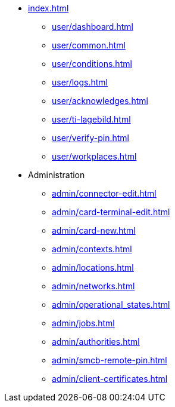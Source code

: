* xref:index.adoc[]
** xref:user/dashboard.adoc[]
** xref:user/common.adoc[]
** xref:user/conditions.adoc[]
** xref:user/logs.adoc[]
** xref:user/acknowledges.adoc[]
** xref:user/ti-lagebild.adoc[]
** xref:user/verify-pin.adoc[]
** xref:user/workplaces.adoc[]
* Administration
** xref:admin/connector-edit.adoc[]
** xref:admin/card-terminal-edit.adoc[]
** xref:admin/card-new.adoc[]
** xref:admin/contexts.adoc[]
** xref:admin/locations.adoc[]
** xref:admin/networks.adoc[]
** xref:admin/operational_states.adoc[]
** xref:admin/jobs.adoc[]
** xref:admin/authorities.adoc[]
** xref:admin/smcb-remote-pin.adoc[]
** xref:admin/client-certificates.adoc[]
// *** xref:certs/telematik-ca.adoc[]
